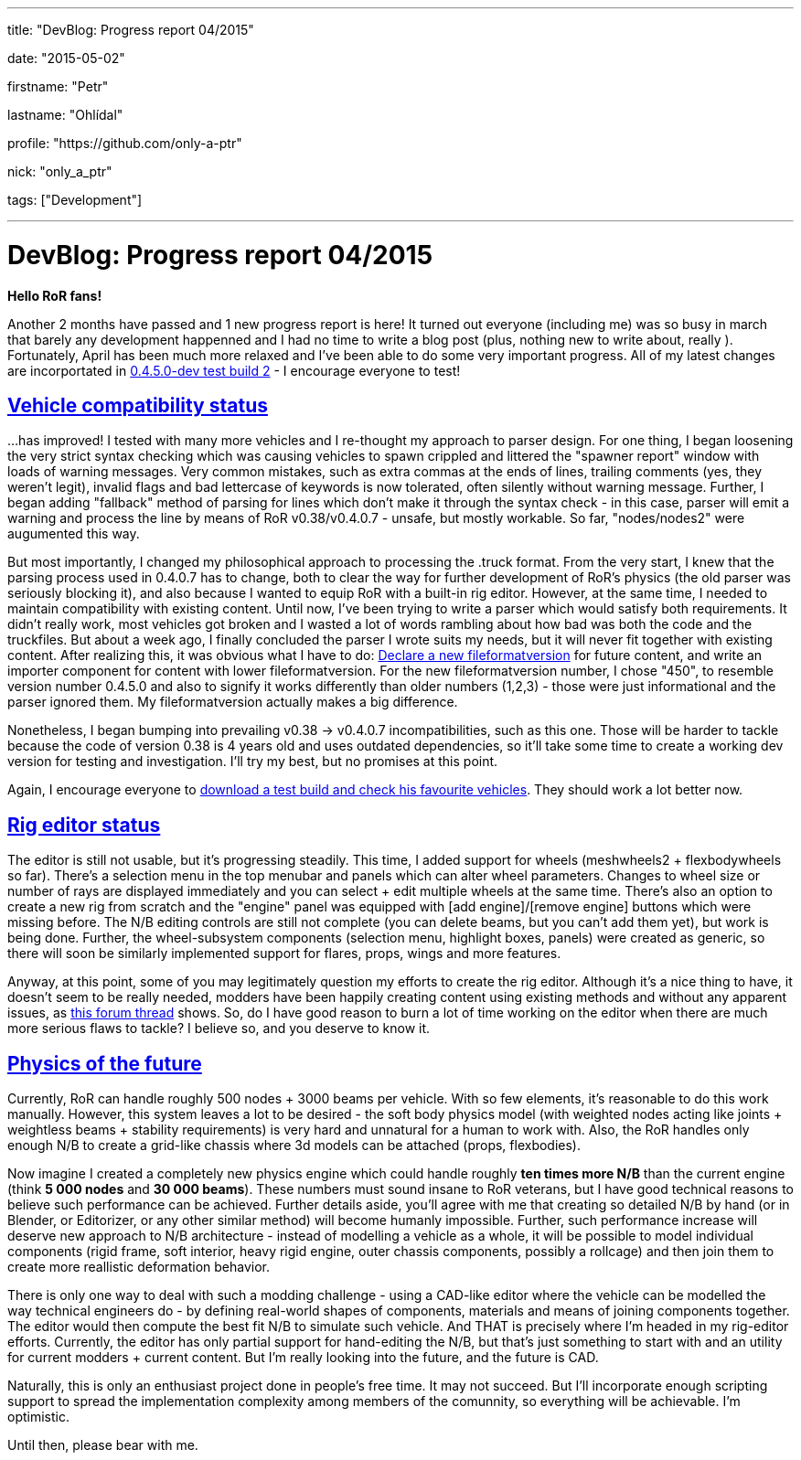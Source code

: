 ---

title: "DevBlog: Progress report 04/2015"

date: "2015-05-02"

firstname: "Petr"

lastname: "Ohlídal"

profile: "https://github.com/only-a-ptr"

nick: "only_a_ptr"

tags: ["Development"]

---
= DevBlog: Progress report 04/2015
:firstname: Petr
:lastname: Ohlídal
:profile: https://github.com/only-a-ptr
:nick: only_a_ptr
:email: {profile}[@{nick}]
:revdate: 2 May 2015
:baseurl: fake/../..
:imagesdir: {baseurl}/../images
:doctype: article
:icons: font
:idprefix:
:sectanchors:
:sectlinks:
:sectnums!:
:skip-front-matter:
:last-update-label!:

*Hello RoR fans!*

Another 2 months have passed and 1 new progress report is here! It turned out everyone (including me) was so busy in march that barely any development happenned and I had no time to write a blog post (plus, nothing new to write about, really  ). Fortunately, April has been much more relaxed and I've been able to do some very important progress. All of my latest changes are incorportated in link:http://www.rigsofrods.com/threads/119110-Test-Build-Rigs-of-rods-0-4-5-0-dev[0.4.5.0-dev test build 2] - I encourage everyone to test!

== Vehicle compatibility status

...has improved! I tested with many more vehicles and I re-thought my approach to parser design. For one thing, I began loosening the very strict syntax checking which was causing vehicles to spawn crippled and littered the "spawner report" window with loads of warning messages. Very common mistakes, such as extra commas at the ends of lines, trailing comments (yes, they weren't legit), invalid flags and bad lettercase of keywords is now tolerated, often silently without warning message. Further, I began adding "fallback" method of parsing for lines which don't make it through the syntax check - in this case, parser will emit a warning and process the line by means of RoR v0.38/v0.4.0.7 - unsafe, but mostly workable. So far, "nodes/nodes2" were augumented this way.

But most importantly, I changed my philosophical approach to processing the .truck format. From the very start, I knew that the parsing process used in 0.4.0.7 has to change, both to clear the way for further development of RoR's physics (the old parser was seriously blocking it), and also because I wanted to equip RoR with a built-in rig editor. However, at the same time, I needed to maintain compatibility with existing content. Until now, I've been trying to write a parser which would satisfy both requirements. It didn't really work, most vehicles got broken and I wasted a lot of words rambling about how bad was both the code and the truckfiles. But about a week ago, I finally concluded the parser I wrote suits my needs, but it will never fit together with existing content. After realizing this, it was obvious what I have to do: <<{baseurl}/docs/truck-description-file/index.adoc#Fileformatversion,Declare a new fileformatversion>> for future content, and write an importer component for content with lower fileformatversion. For the new fileformatversion number, I chose "450", to resemble version number 0.4.5.0 and also to signify it works differently than older numbers (1,2,3) - those were just informational and the parser ignored them. My fileformatversion actually makes a big difference.

Nonetheless, I began bumping into prevailing v0.38 -> v0.4.0.7 incompatibilities, such as this one. Those will be harder to tackle because the code of version 0.38 is 4 years old and uses outdated dependencies, so it'll take some time to create a working dev version for testing and investigation. I'll try my best, but no promises at this point.

Again, I encourage everyone to link:http://www.rigsofrods.com/threads/119110-Test-Build-Rigs-of-rods-0-4-5-0-dev[download a test build and check his favourite vehicles]. They should work a lot better now.

== Rig editor status

The editor is still not usable, but it's progressing steadily. This time, I added support for wheels (meshwheels2 + flexbodywheels so far). There's a selection menu in the top menubar and panels which can alter wheel parameters. Changes to wheel size or number of rays are displayed immediately and you can select + edit multiple wheels at the same time. There's also an option to create a new rig from scratch and the "engine" panel was equipped with [add engine]/[remove engine] buttons which were missing before. The N/B editing controls are still not complete (you can delete beams, but you can't add them yet), but work is being done. Further, the wheel-subsystem components (selection menu, highlight boxes, panels) were created as generic, so there will soon be similarly implemented support for flares, props, wings and more features.

Anyway, at this point, some of you may legitimately question my efforts to create the rig editor. Although it's a nice thing to have, it doesn't seem to be really needed, modders have been happily creating content using existing methods and without any apparent issues, as link:http://www.rigsofrods.com/threads/118966-Prop-placement-Program[this forum thread] shows. So, do I have good reason to burn a lot of time working on the editor when there are much more serious flaws to tackle? I believe so, and you deserve to know it.

== Physics of the future

Currently, RoR can handle roughly 500 nodes + 3000 beams per vehicle. With so few elements, it's reasonable to do this work manually. However, this system leaves a lot to be desired - the soft body physics model (with weighted nodes acting like joints + weightless beams + stability requirements) is very hard and unnatural for a human to work with. Also, the RoR handles only enough N/B to create a grid-like chassis where 3d models can be attached (props, flexbodies).

Now imagine I created a completely new physics engine which could handle roughly *ten times more N/B* than the current engine (think *5 000 nodes* and *30 000 beams*). These numbers must sound insane to RoR veterans, but I have good technical reasons to believe such performance can be achieved. Further details aside, you'll agree with me that creating so detailed N/B by hand (or in Blender, or Editorizer, or any other similar method) will become humanly impossible. Further, such performance increase will deserve new approach to N/B architecture - instead of modelling a vehicle as a whole, it will be possible to model individual components (rigid frame, soft interior, heavy rigid engine, outer chassis components, possibly a rollcage) and then join them to create more reallistic deformation behavior.

There is only one way to deal with such a modding challenge - using a CAD-like editor where the vehicle can be modelled the way technical engineers do - by defining real-world shapes of components, materials and means of joining components together. The editor would then compute the best fit N/B to simulate such vehicle. And THAT is precisely where I'm headed in my rig-editor efforts. Currently, the editor has only partial support for hand-editing the N/B, but that's just something to start with and an utility for current modders + current content. But I'm really looking into the future, and the future is CAD.

Naturally, this is only an enthusiast project done in people's free time. It may not succeed. But I'll incorporate enough scripting support to spread the implementation complexity among members of the comunnity, so everything will be achievable. I'm optimistic.

Until then, please bear with me.
